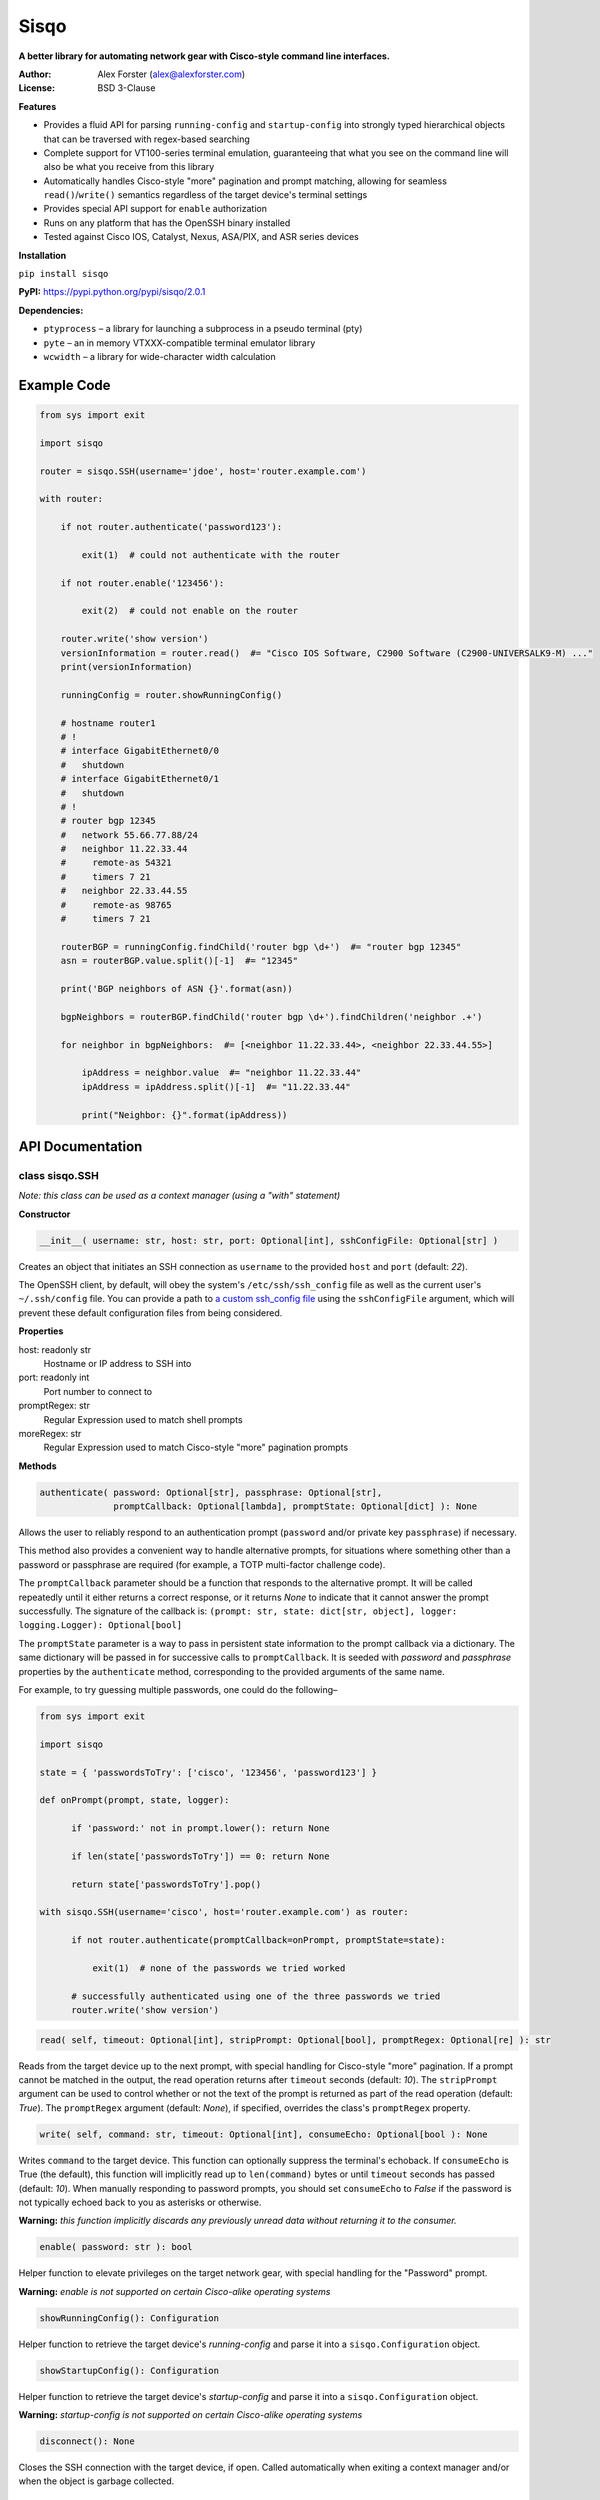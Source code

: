 Sisqo
=====

**A better library for automating network gear with Cisco-style command line interfaces.**

:Author:
    Alex Forster (alex@alexforster.com)
:License:
    BSD 3-Clause

**Features**

-  Provides a fluid API for parsing ``running-config`` and
   ``startup-config`` into strongly typed hierarchical objects that can
   be traversed with regex-based searching
-  Complete support for VT100-series terminal emulation, guaranteeing
   that what you see on the command line will also be what you receive
   from this library
-  Automatically handles Cisco-style "more" pagination and prompt
   matching, allowing for seamless ``read()``/``write()`` semantics
   regardless of the target device's terminal settings
-  Provides special API support for ``enable`` authorization
-  Runs on any platform that has the OpenSSH binary installed
-  Tested against Cisco IOS, Catalyst, Nexus, ASA/PIX, and ASR series
   devices

**Installation**

``pip install sisqo``

**PyPI:** https://pypi.python.org/pypi/sisqo/2.0.1

**Dependencies:**

-  ``ptyprocess`` – a library for launching a subprocess in a pseudo
   terminal (pty)
-  ``pyte`` – an in memory VTXXX-compatible terminal emulator library
-  ``wcwidth`` – a library for wide-character width calculation

Example Code
------------

.. code-block:: python

    from sys import exit

    import sisqo

    router = sisqo.SSH(username='jdoe', host='router.example.com')

    with router:

        if not router.authenticate('password123'):

            exit(1)  # could not authenticate with the router

        if not router.enable('123456'):

            exit(2)  # could not enable on the router

        router.write('show version')
        versionInformation = router.read()  #= "Cisco IOS Software, C2900 Software (C2900-UNIVERSALK9-M) ..."
        print(versionInformation)

        runningConfig = router.showRunningConfig()

        # hostname router1
        # !
        # interface GigabitEthernet0/0
        #   shutdown
        # interface GigabitEthernet0/1
        #   shutdown
        # !
        # router bgp 12345
        #   network 55.66.77.88/24
        #   neighbor 11.22.33.44
        #     remote-as 54321
        #     timers 7 21
        #   neighbor 22.33.44.55
        #     remote-as 98765
        #     timers 7 21

        routerBGP = runningConfig.findChild('router bgp \d+')  #= "router bgp 12345"
        asn = routerBGP.value.split()[-1]  #= "12345"

        print('BGP neighbors of ASN {}'.format(asn))

        bgpNeighbors = routerBGP.findChild('router bgp \d+').findChildren('neighbor .+')

        for neighbor in bgpNeighbors:  #= [<neighbor 11.22.33.44>, <neighbor 22.33.44.55>]

            ipAddress = neighbor.value  #= "neighbor 11.22.33.44"
            ipAddress = ipAddress.split()[-1]  #= "11.22.33.44"

            print("Neighbor: {}".format(ipAddress))

API Documentation
-----------------

class sisqo.SSH
~~~~~~~~~~~~~~~

*Note: this class can be used as a context manager (using a "with" statement)*

**Constructor**

.. code-block:: python

    __init__( username: str, host: str, port: Optional[int], sshConfigFile: Optional[str] )

Creates an object that initiates an SSH connection as ``username`` to
the provided ``host`` and ``port`` (default: *22*).

The OpenSSH client, by default, will obey the system's
``/etc/ssh/ssh_config`` file as well as the current user's
``~/.ssh/config`` file. You can provide a path to `a custom ssh\_config
file <http://man.openbsd.org/ssh_config>`__ using the ``sshConfigFile``
argument, which will prevent these default configuration files from
being considered.

**Properties**

host: readonly str
    Hostname or IP address to SSH into

port: readonly int
    Port number to connect to

promptRegex: str
    Regular Expression used to match shell prompts

moreRegex: str
    Regular Expression used to match Cisco-style "more" pagination prompts

**Methods**

.. code-block:: python

    authenticate( password: Optional[str], passphrase: Optional[str],
                  promptCallback: Optional[lambda], promptState: Optional[dict] ): None

Allows the user to reliably respond to an authentication prompt
(``password`` and/or private key ``passphrase``) if necessary.

This method also provides a convenient way to handle alternative
prompts, for situations where something other than a password or
passphrase are required (for example, a TOTP multi-factor challenge
code).

The ``promptCallback`` parameter should be a function that responds to
the alternative prompt. It will be called repeatedly until it either
returns a correct response, or it returns *None* to indicate that it
cannot answer the prompt successfully. The signature of the callback is:
``(prompt: str, state: dict[str, object], logger: logging.Logger): Optional[bool]``

The ``promptState`` parameter is a way to pass in persistent state
information to the prompt callback via a dictionary. The same dictionary
will be passed in for successive calls to ``promptCallback``. It is
seeded with *password* and *passphrase* properties by the
``authenticate`` method, corresponding to the provided arguments of the
same name.

For example, to try guessing multiple passwords, one could do the
following–

.. code-block:: python

    from sys import exit

    import sisqo

    state = { 'passwordsToTry': ['cisco', '123456', 'password123'] }

    def onPrompt(prompt, state, logger):

          if 'password:' not in prompt.lower(): return None

          if len(state['passwordsToTry']) == 0: return None

          return state['passwordsToTry'].pop()

    with sisqo.SSH(username='cisco', host='router.example.com') as router:

          if not router.authenticate(promptCallback=onPrompt, promptState=state):

              exit(1)  # none of the passwords we tried worked

          # successfully authenticated using one of the three passwords we tried
          router.write('show version')

.. code-block:: python

    read( self, timeout: Optional[int], stripPrompt: Optional[bool], promptRegex: Optional[re] ): str

Reads from the target device up to the next prompt, with special
handling for Cisco-style "more" pagination. If a prompt cannot be
matched in the output, the read operation returns after ``timeout``
seconds (default: *10*). The ``stripPrompt`` argument can be used to
control whether or not the text of the prompt is returned as part of the
read operation (default: *True*). The ``promptRegex`` argument (default:
*None*), if specified, overrides the class's ``promptRegex`` property.

.. code-block:: python

    write( self, command: str, timeout: Optional[int], consumeEcho: Optional[bool ): None

Writes ``command`` to the target device. This function can optionally
suppress the terminal's echoback. If ``consumeEcho`` is True (the
default), this function will implicitly read up to ``len(command)``
bytes or until ``timeout`` seconds has passed (default: *10*). When
manually responding to password prompts, you should set ``consumeEcho``
to *False* if the password is not typically echoed back to you as
asterisks or otherwise.

**Warning:** *this function implicitly discards any previously unread data
without returning it to the consumer.*

.. code-block:: python

    enable( password: str ): bool

Helper function to elevate privileges on the target network gear, with
special handling for the "Password" prompt.

**Warning:** *enable is not supported on certain Cisco-alike operating systems*

.. code-block:: python

    showRunningConfig(): Configuration

Helper function to retrieve the target device's *running-config* and
parse it into a ``sisqo.Configuration`` object.

.. code-block:: python

    showStartupConfig(): Configuration

Helper function to retrieve the target device's *startup-config* and
parse it into a ``sisqo.Configuration`` object.

**Warning:** *startup-config is not supported on certain Cisco-alike
operating systems*

.. code-block:: python

    disconnect(): None

Closes the SSH connection with the target device, if open. Called
automatically when exiting a context manager and/or when the object is
garbage collected.

class *Configuration*
~~~~~~~~~~~~~~~~~~~~~

**Note:** instances of this class are returned from
``sisqo.SSH.showRunningConfig()`` and ``sisqo.SSH.showStartupConfig()``

**Constructor**

.. code-block:: python

    __init__( configString: str )

Parses a Cisco configuration file ``configString`` into a hierarchical,
searchable representation of configuration lines.

**Methods**

.. code-block:: python

    findChild( regex: str ): Line

Searches the root node of the hierarchy for the first line that matches
the provided ``regex``.

.. code-block:: python

    findChildren( regex: str ): list[Line]

Searches the root node of the hierarchy for lines that match the
provided ``regex``.

class *Line*
~~~~~~~~~~~~

**Note:** instances of this class are returned from
``sisqo.Configuration.findChild()`` and ``sisqo.Configuration.findChildren()``

**Constructor**

.. code-block:: python

    __init__( number: int, indent: str, value: str )

Creates an in-memory representation of a single line of a Cisco
configuration file.

**Properties**

value: str
    Text of this configuration line, stripped of indentation

parent: Line
    Hierarchical parent of this configuration line

children: list[Line]
    List of hierarchical children of this configuration line

lineNumber: int
    Line number from the original configuration text

indentation: readonly int
    Indentation level of this configuration line

depth: readonly int
    Depth of this line in the configuration hierarchy

**Methods**

.. code-block:: python

    findChild( regex: str ): Line

Searches the children of this node for the first line that matches the
provided ``regex`` and returns that line.

.. code-block:: python

    findChildren( regex: str ): list[Line]

Searches the children of this node for lines that match the provided
``regex`` and returns a list of matching lines.

class sisqo.NotConnectedError : Exception
~~~~~~~~~~~~~~~~~~~~~~~~~~~~~~~~~~~~~~~~~

Thrown when certain operations are tried on a ``sisqo.SSH`` instance which is
not connected.

class sisqo.NotAuthenticatedError : Exception
~~~~~~~~~~~~~~~~~~~~~~~~~~~~~~~~~~~~~~~~~~~~~

Thrown when certain operations are tried on a ``sisqo.SSH`` instance which
has not yet authenticated.

class sisqo.AlreadyAuthenticatedError : Exception
~~~~~~~~~~~~~~~~~~~~~~~~~~~~~~~~~~~~~~~~~~~~~~~~~

Thrown when authentication is tried on a ``sisqo.SSH`` instance which has
already authenticated.

class sisqo.BadAuthenticationError : Exception
~~~~~~~~~~~~~~~~~~~~~~~~~~~~~~~~~~~~~~~~~~~~~~

Thrown when authentication fails.
